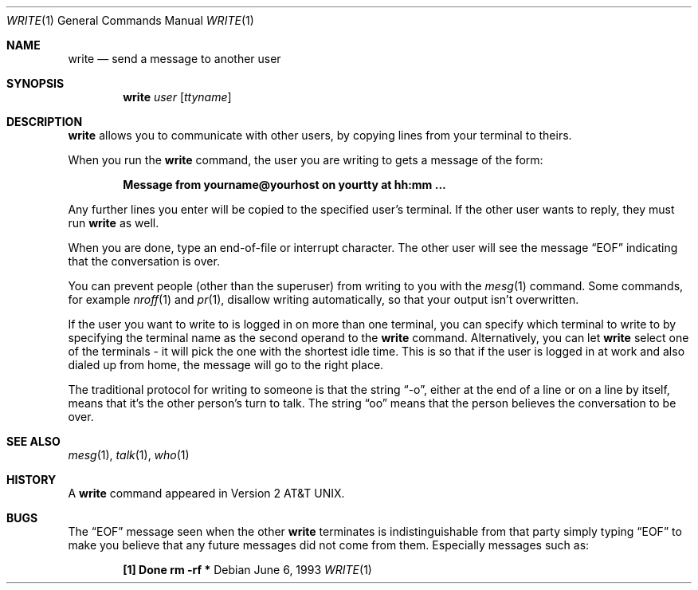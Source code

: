 .\"	$OpenBSD: src/usr.bin/write/write.1,v 1.9 2003/06/03 02:56:24 millert Exp $
.\"
.\" Copyright (c) 1989, 1993
.\"	The Regents of the University of California.  All rights reserved.
.\"
.\" This code is derived from software contributed to Berkeley by
.\" Jef Poskanzer and Craig Leres of the Lawrence Berkeley Laboratory.
.\"
.\" Redistribution and use in source and binary forms, with or without
.\" modification, are permitted provided that the following conditions
.\" are met:
.\" 1. Redistributions of source code must retain the above copyright
.\"    notice, this list of conditions and the following disclaimer.
.\" 2. Redistributions in binary form must reproduce the above copyright
.\"    notice, this list of conditions and the following disclaimer in the
.\"    documentation and/or other materials provided with the distribution.
.\" 3. Neither the name of the University nor the names of its contributors
.\"    may be used to endorse or promote products derived from this software
.\"    without specific prior written permission.
.\"
.\" THIS SOFTWARE IS PROVIDED BY THE REGENTS AND CONTRIBUTORS ``AS IS'' AND
.\" ANY EXPRESS OR IMPLIED WARRANTIES, INCLUDING, BUT NOT LIMITED TO, THE
.\" IMPLIED WARRANTIES OF MERCHANTABILITY AND FITNESS FOR A PARTICULAR PURPOSE
.\" ARE DISCLAIMED.  IN NO EVENT SHALL THE REGENTS OR CONTRIBUTORS BE LIABLE
.\" FOR ANY DIRECT, INDIRECT, INCIDENTAL, SPECIAL, EXEMPLARY, OR CONSEQUENTIAL
.\" DAMAGES (INCLUDING, BUT NOT LIMITED TO, PROCUREMENT OF SUBSTITUTE GOODS
.\" OR SERVICES; LOSS OF USE, DATA, OR PROFITS; OR BUSINESS INTERRUPTION)
.\" HOWEVER CAUSED AND ON ANY THEORY OF LIABILITY, WHETHER IN CONTRACT, STRICT
.\" LIABILITY, OR TORT (INCLUDING NEGLIGENCE OR OTHERWISE) ARISING IN ANY WAY
.\" OUT OF THE USE OF THIS SOFTWARE, EVEN IF ADVISED OF THE POSSIBILITY OF
.\" SUCH DAMAGE.
.\"
.\"     from: @(#)write.1	8.1 (Berkeley) 6/6/93
.\"
.Dd June 6, 1993
.Dt WRITE 1
.Os
.Sh NAME
.Nm write
.Nd send a message to another user
.Sh SYNOPSIS
.Nm write
.Ar user
.Op Ar ttyname
.Sh DESCRIPTION
.Nm
allows you to communicate with other users, by copying lines from
your terminal to theirs.
.Pp
When you run the
.Nm
command, the user you are writing to gets a message of the form:
.Pp
.Dl Message from yourname@yourhost on yourtty at hh:mm ...
.Pp
Any further lines you enter will be copied to the specified user's
terminal.
If the other user wants to reply, they must run
.Nm
as well.
.Pp
When you are done, type an end-of-file or interrupt character.
The other user will see the message
.Dq EOF
indicating that the conversation is over.
.Pp
You can prevent people (other than the superuser) from writing to you
with the
.Xr mesg 1
command.
Some commands, for example
.Xr nroff 1
and
.Xr pr 1 ,
disallow writing automatically, so that your output isn't overwritten.
.Pp
If the user you want to write to is logged in on more than one terminal,
you can specify which terminal to write to by specifying the terminal
name as the second operand to the
.Nm
command.
Alternatively, you can let
.Nm
select one of the terminals \- it will pick the one with the shortest
idle time.
This is so that if the user is logged in at work and also dialed up from
home, the message will go to the right place.
.Pp
The traditional protocol for writing to someone is that the string
.Dq \-o ,
either at the end of a line or on a line by itself, means that it's the
other person's turn to talk.
The string
.Dq oo
means that the person believes the conversation to be
over.
.Sh SEE ALSO
.Xr mesg 1 ,
.Xr talk 1 ,
.Xr who 1
.Sh HISTORY
A
.Nm
command appeared in
.At v2 .
.Sh BUGS
The
.Dq EOF
message seen when the other
.Nm
terminates is indistinguishable from that party simply typing
.Dq EOF
to make you believe that any future messages did not come from them.
Especially messages such as:
.Pp
.Dl "[1]    Done                   rm -rf *"
